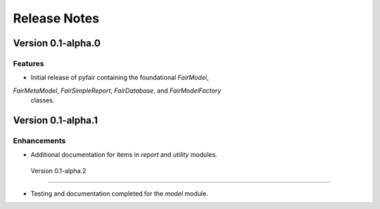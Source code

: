 Release Notes
=============

Version 0.1-alpha.0
-------------------

Features
~~~~~~~~

* Initial release of pyfair containing the foundational `FairModel`,
`FairMetaModel`, `FairSimpleReport`, `FairDatabase`, and `FairModelFactory`
 classes.

Version 0.1-alpha.1
-------------------

Enhancements
~~~~~~~~~~~~

* Additional documentation for items in `report` and `utility` modules.
 

 Version 0.1-alpha.2
--------------------

* Testing and documentation completed for the `model` module.
 